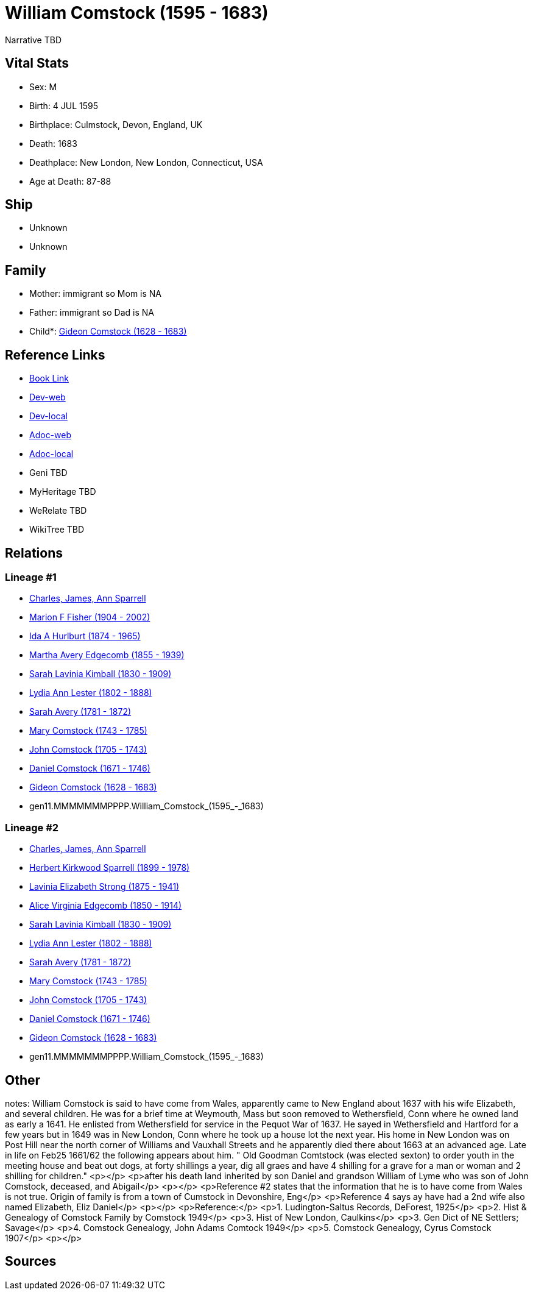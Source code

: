 = William Comstock (1595 - 1683)

Narrative TBD


== Vital Stats


* Sex: M
* Birth: 4 JUL 1595
* Birthplace: Culmstock, Devon, England, UK
* Death: 1683
* Deathplace: New London, New London, Connecticut, USA
* Age at Death: 87-88


== Ship
* Unknown
* Unknown


== Family
* Mother: immigrant so Mom is NA
* Father: immigrant so Dad is NA
* Child*: https://github.com/sparrell/cfs_ancestors/blob/main/Vol_02_Ships/V2_C5_Ancestors/V2_C5_G10/gen10.MMMMMMMPPP.Gideon_Comstock.adoc[Gideon Comstock (1628 - 1683)]


== Reference Links
* https://github.com/sparrell/cfs_ancestors/blob/main/Vol_02_Ships/V2_C5_Ancestors/V2_C5_G11/gen11.MMMMMMMPPPP.William_Comstock.adoc[Book Link]
* https://cfsjksas.gigalixirapp.com/person?p=p0741[Dev-web]
* https://localhost:4000/person?p=p0741[Dev-local]
* https://cfsjksas.gigalixirapp.com/adoc?p=p0741[Adoc-web]
* https://localhost:4000/adoc?p=p0741[Adoc-local]
* Geni TBD
* MyHeritage TBD
* WeRelate TBD
* WikiTree TBD

== Relations
=== Lineage #1
* https://github.com/spoarrell/cfs_ancestors/tree/main/Vol_02_Ships/V2_C1_Principals/0_intro_principals.adoc[Charles, James, Ann Sparrell]
* https://github.com/sparrell/cfs_ancestors/blob/main/Vol_02_Ships/V2_C5_Ancestors/V2_C5_G1/gen1.M.Marion_F_Fisher.adoc[Marion F Fisher (1904 - 2002)]
* https://github.com/sparrell/cfs_ancestors/blob/main/Vol_02_Ships/V2_C5_Ancestors/V2_C5_G2/gen2.MM.Ida_A_Hurlburt.adoc[Ida A Hurlburt (1874 - 1965)]
* https://github.com/sparrell/cfs_ancestors/blob/main/Vol_02_Ships/V2_C5_Ancestors/V2_C5_G3/gen3.MMM.Martha_Avery_Edgecomb.adoc[Martha Avery Edgecomb (1855 - 1939)]
* https://github.com/sparrell/cfs_ancestors/blob/main/Vol_02_Ships/V2_C5_Ancestors/V2_C5_G4/gen4.MMMM.Sarah_Lavinia_Kimball.adoc[Sarah Lavinia Kimball (1830 - 1909)]
* https://github.com/sparrell/cfs_ancestors/blob/main/Vol_02_Ships/V2_C5_Ancestors/V2_C5_G5/gen5.MMMMM.Lydia_Ann_Lester.adoc[Lydia Ann Lester (1802 - 1888)]
* https://github.com/sparrell/cfs_ancestors/blob/main/Vol_02_Ships/V2_C5_Ancestors/V2_C5_G6/gen6.MMMMMM.Sarah_Avery.adoc[Sarah Avery (1781 - 1872)]
* https://github.com/sparrell/cfs_ancestors/blob/main/Vol_02_Ships/V2_C5_Ancestors/V2_C5_G7/gen7.MMMMMMM.Mary_Comstock.adoc[Mary Comstock (1743 - 1785)]
* https://github.com/sparrell/cfs_ancestors/blob/main/Vol_02_Ships/V2_C5_Ancestors/V2_C5_G8/gen8.MMMMMMMP.John_Comstock.adoc[John Comstock (1705 - 1743)]
* https://github.com/sparrell/cfs_ancestors/blob/main/Vol_02_Ships/V2_C5_Ancestors/V2_C5_G9/gen9.MMMMMMMPP.Daniel_Comstock.adoc[Daniel Comstock (1671 - 1746)]
* https://github.com/sparrell/cfs_ancestors/blob/main/Vol_02_Ships/V2_C5_Ancestors/V2_C5_G10/gen10.MMMMMMMPPP.Gideon_Comstock.adoc[Gideon Comstock (1628 - 1683)]
* gen11.MMMMMMMPPPP.William_Comstock_(1595_-_1683)

=== Lineage #2
* https://github.com/spoarrell/cfs_ancestors/tree/main/Vol_02_Ships/V2_C1_Principals/0_intro_principals.adoc[Charles, James, Ann Sparrell]
* https://github.com/sparrell/cfs_ancestors/blob/main/Vol_02_Ships/V2_C5_Ancestors/V2_C5_G1/gen1.P.Herbert_Kirkwood_Sparrell.adoc[Herbert Kirkwood Sparrell (1899 - 1978)]
* https://github.com/sparrell/cfs_ancestors/blob/main/Vol_02_Ships/V2_C5_Ancestors/V2_C5_G2/gen2.PM.Lavinia_Elizabeth_Strong.adoc[Lavinia Elizabeth Strong (1875 - 1941)]
* https://github.com/sparrell/cfs_ancestors/blob/main/Vol_02_Ships/V2_C5_Ancestors/V2_C5_G3/gen3.PMM.Alice_Virginia_Edgecomb.adoc[Alice Virginia Edgecomb (1850 - 1914)]
* https://github.com/sparrell/cfs_ancestors/blob/main/Vol_02_Ships/V2_C5_Ancestors/V2_C5_G4/gen4.MMMM.Sarah_Lavinia_Kimball.adoc[Sarah Lavinia Kimball (1830 - 1909)]
* https://github.com/sparrell/cfs_ancestors/blob/main/Vol_02_Ships/V2_C5_Ancestors/V2_C5_G5/gen5.MMMMM.Lydia_Ann_Lester.adoc[Lydia Ann Lester (1802 - 1888)]
* https://github.com/sparrell/cfs_ancestors/blob/main/Vol_02_Ships/V2_C5_Ancestors/V2_C5_G6/gen6.MMMMMM.Sarah_Avery.adoc[Sarah Avery (1781 - 1872)]
* https://github.com/sparrell/cfs_ancestors/blob/main/Vol_02_Ships/V2_C5_Ancestors/V2_C5_G7/gen7.MMMMMMM.Mary_Comstock.adoc[Mary Comstock (1743 - 1785)]
* https://github.com/sparrell/cfs_ancestors/blob/main/Vol_02_Ships/V2_C5_Ancestors/V2_C5_G8/gen8.MMMMMMMP.John_Comstock.adoc[John Comstock (1705 - 1743)]
* https://github.com/sparrell/cfs_ancestors/blob/main/Vol_02_Ships/V2_C5_Ancestors/V2_C5_G9/gen9.MMMMMMMPP.Daniel_Comstock.adoc[Daniel Comstock (1671 - 1746)]
* https://github.com/sparrell/cfs_ancestors/blob/main/Vol_02_Ships/V2_C5_Ancestors/V2_C5_G10/gen10.MMMMMMMPPP.Gideon_Comstock.adoc[Gideon Comstock (1628 - 1683)]
* gen11.MMMMMMMPPPP.William_Comstock_(1595_-_1683)


== Other
notes: William Comstock is said to have come from Wales, apparently came to New England about 1637 with his wife Elizabeth,  and several children.  He was for a brief time at Weymouth, Mass but soon removed to Wethersfield, Conn where he owned land as early a 1641.  He enlisted from Wethersfield for service in the Pequot War of 1637.  He sayed in Wethersfield and Hartford for a few years but in 1649 was in New London, Conn where he took up a house lot the next year.  His home in New London was on Post Hill near the north corner of Williams and Vauxhall Streets and he apparently died there about 1663 at an advanced age.  Late in life on Feb25 1661/62 the following appears about him.  " Old Goodman Comtstock (was elected sexton) to order youth in the meeting house and beat out dogs, at forty shillings a year, dig all graes and have 4 shilling for a grave for a man or woman and 2 shilling for children." <p></p> <p>after his death land inherited by son Daniel and grandson William of Lyme who was son of John Comstock, deceased, and Abigail</p> <p></p> <p>Reference #2 states that the information that he is to have come from Wales is not true.  Origin of family is from a town of Cumstock in Devonshire, Eng</p> <p>Reference 4 says ay have had a 2nd wife also named Elizabeth, Eliz Daniel</p> <p></p> <p>Reference:</p> <p>1. Ludington-Saltus Records, DeForest, 1925</p> <p>2. Hist & Genealogy of Comstock Family by Comstock 1949</p> <p>3. Hist of New London, Caulkins</p> <p>3. Gen Dict of NE Settlers; Savage</p> <p>4. Comstock Genealogy, John Adams Comtock 1949</p> <p>5. Comstock Genealogy, Cyrus Comstock 1907</p> <p></p>

== Sources

